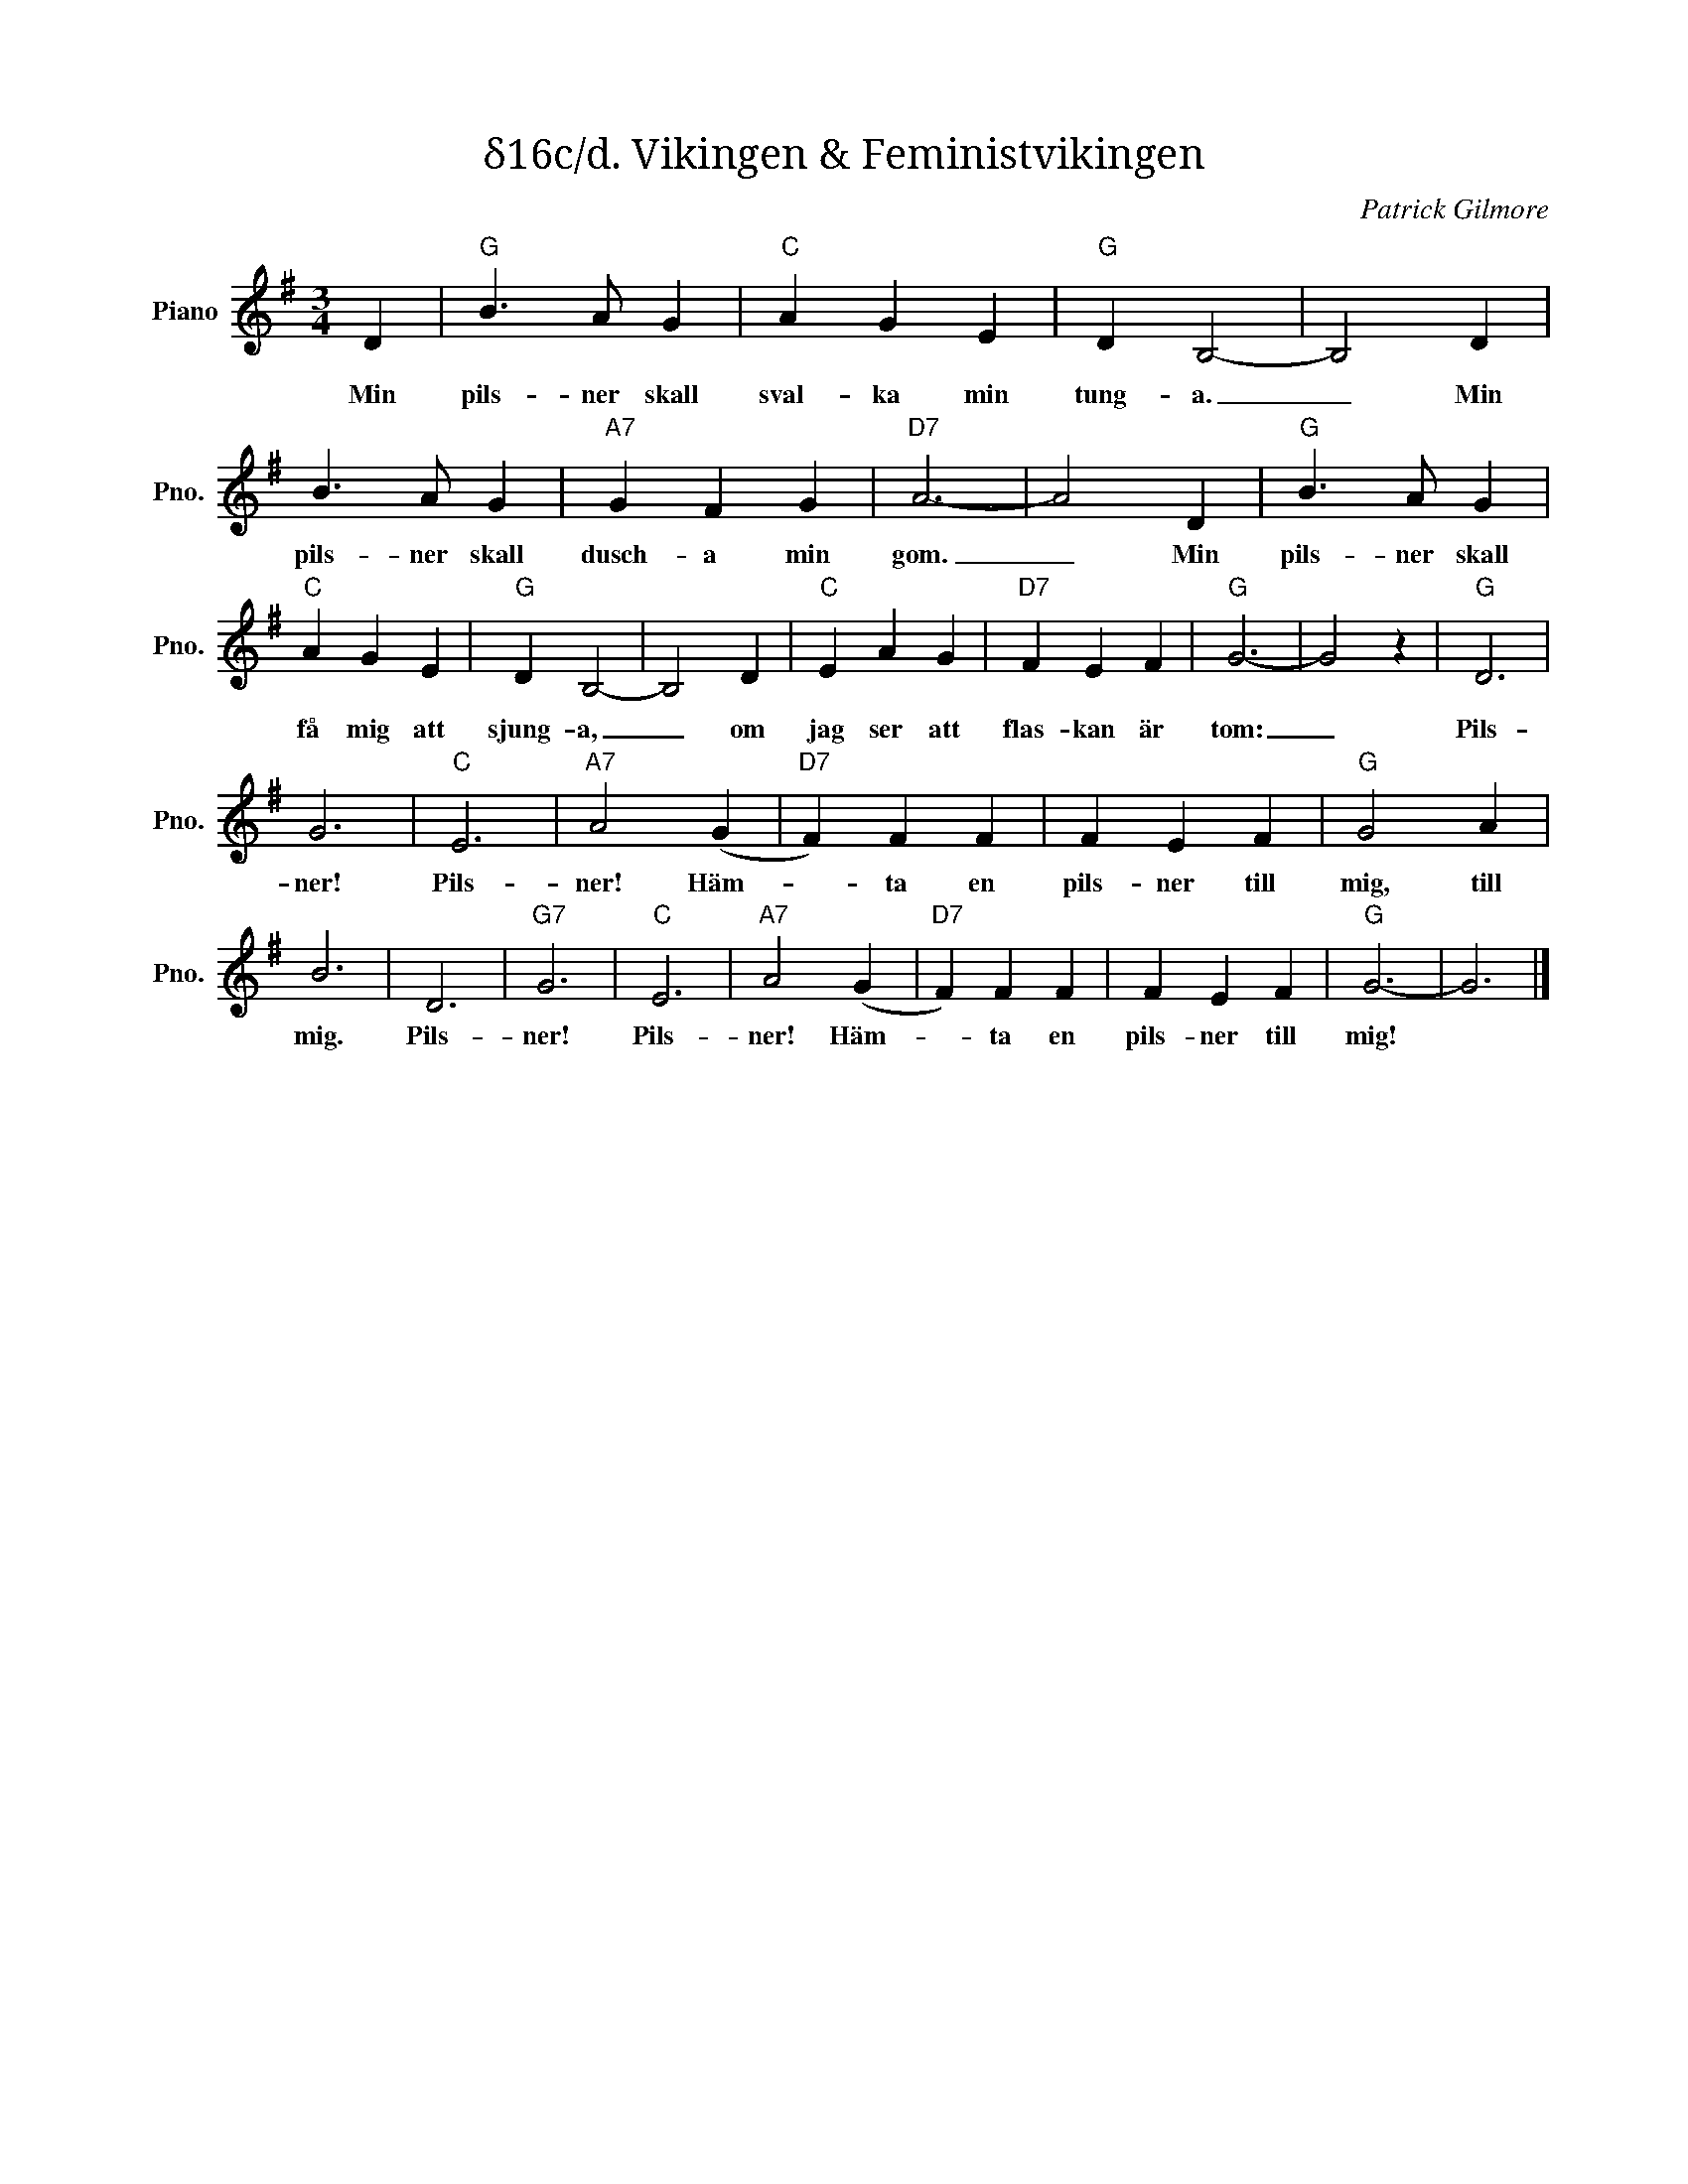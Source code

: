 X:1
T:δ16c/d. Vikingen & Feministvikingen
C:Patrick Gilmore
Z:When Johnny Comes Marching Home
L:1/4
M:3/4
I:linebreak $
K:G
V:1 treble nm="Piano" snm="Pno."
V:1
 D |"G" B3/2 A/ G |"C" A G E |"G" D B,2- | B,2 D | B3/2 A/ G |"A7" G F G |"D7" A3- | A2 D | %9
w: Min|pils- ner skall|sval- ka min|tung- a.|_ Min|pils- ner skall|dusch- a min|gom.|_ Min|
"G" B3/2 A/ G |"C" A G E |"G" D B,2- | B,2 D |"C" E A G |"D7" F E F |"G" G3- | G2 z |"G" D3 |$ G3 | %19
w: pils- ner skall|få mig att|sjung- a,|_ om|jag ser att|flas- kan är|tom:|_|Pils-|ner!|
"C" E3 |"A7" A2 (G |"D7" F) F F | F E F |"G" G2 A | B3 | D3 |"G7" G3 |"C" E3 |"A7" A2 (G | %29
w: Pils-|ner! Häm-|* ta en|pils- ner till|mig, till|mig.|Pils-|ner!|Pils-|ner! Häm-|
"D7" F) F F | F E F |"G" G3- | G3 |] %33
w: * ta en|pils- ner till|mig!||

